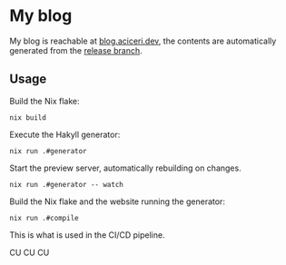 #+html: <img src="https://img.shields.io/github/checks-status/aciceri/blog/release?style=for-the-badge" />
#+html: <img src="https://img.shields.io/hsts/preload/blog.aciceri.dev?style=for-the-badge" />
#+html: <img src="https://img.shields.io/website?style=for-the-badge&url=https%3A%2F%2Fblog.aciceri.dev" />
#+html: <img src="https://builtwithnix.org/badge.svg" />

* My blog
  
My blog is reachable at [[https://blog.aciceri.dev][blog.aciceri.dev]], the contents are
automatically generated from the [[https://github.com/aciceri/test/tree/release][release branch]].

** Usage
   
   Build the Nix flake:
   #+begin_src shell
   nix build
   #+end_src
   
   Execute the Hakyll generator:
   #+begin_src shell
   nix run .#generator
   #+end_src

   Start the preview server, automatically rebuilding on changes.
   #+begin_src shell
   nix run .#generator -- watch
   #+end_src

   Build the Nix flake and the website running the generator:
   #+begin_src shell
   nix run .#compile
   #+end_src
   This is what is used in the CI/CD pipeline.

CU CU CU
